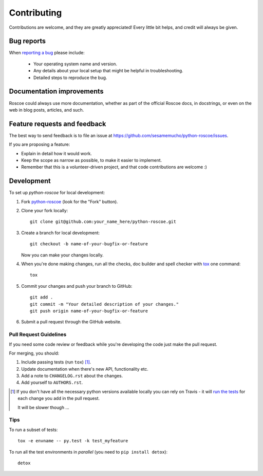 ============
Contributing
============

Contributions are welcome, and they are greatly appreciated! Every
little bit helps, and credit will always be given.

Bug reports
===========

When `reporting a bug <https://github.com/sesamemucho/python-roscoe/issues>`_ please include:

    * Your operating system name and version.
    * Any details about your local setup that might be helpful in troubleshooting.
    * Detailed steps to reproduce the bug.

Documentation improvements
==========================

Roscoe could always use more documentation, whether as part of the
official Roscoe docs, in docstrings, or even on the web in blog posts,
articles, and such.

Feature requests and feedback
=============================

The best way to send feedback is to file an issue at https://github.com/sesamemucho/python-roscoe/issues.

If you are proposing a feature:

* Explain in detail how it would work.
* Keep the scope as narrow as possible, to make it easier to implement.
* Remember that this is a volunteer-driven project, and that code contributions are welcome :)

Development
===========

To set up `python-roscoe` for local development:

1. Fork `python-roscoe <https://github.com/sesamemucho/python-roscoe>`_
   (look for the "Fork" button).
2. Clone your fork locally::

    git clone git@github.com:your_name_here/python-roscoe.git

3. Create a branch for local development::

    git checkout -b name-of-your-bugfix-or-feature

   Now you can make your changes locally.

4. When you're done making changes, run all the checks, doc builder and spell checker with `tox <http://tox.readthedocs.org/en/latest/install.html>`_ one command::

    tox

5. Commit your changes and push your branch to GitHub::

    git add .
    git commit -m "Your detailed description of your changes."
    git push origin name-of-your-bugfix-or-feature

6. Submit a pull request through the GitHub website.

Pull Request Guidelines
-----------------------

If you need some code review or feedback while you're developing the code just make the pull request.

For merging, you should:

1. Include passing tests (run ``tox``) [1]_.
2. Update documentation when there's new API, functionality etc.
3. Add a note to ``CHANGELOG.rst`` about the changes.
4. Add yourself to ``AUTHORS.rst``.

.. [1] If you don't have all the necessary python versions available locally you can rely on Travis - it will
       `run the tests <https://travis-ci.org/sesamemucho/python-roscoe/pull_requests>`_ for each change you add in the pull request.

       It will be slower though ...

Tips
----

To run a subset of tests::

    tox -e envname -- py.test -k test_myfeature

To run all the test environments in *parallel* (you need to ``pip install detox``)::

    detox
